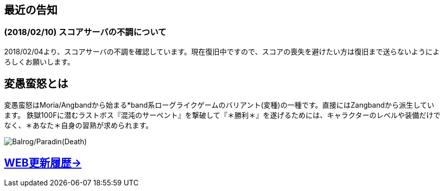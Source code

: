 :lang: ja
:doctype: article

## 最近の告知

### (2018/02/10) スコアサーバの不調について

2018/02/04より、スコアサーバの不調を確認しています。現在復旧中ですので、スコアの喪失を避けたい方は復旧まで送らないようによろしくお願いします。

## 変愚蛮怒とは

変愚蛮怒はMoria/Angbandから始まる*band系ローグライクゲームのバリアント(変種)の一種です。直接にはZangbandから派生しています。
鉄獄100Fに潜むラストボス『混沌のサーペント』を撃破して『＊勝利＊』を遂げるためには、キャラクターのレベルや装備だけでなく、＊あなた＊自身の習熟が求められます。

image::image/Melkor.png[Balrog/Paradin(Death)]

## link:web_update.html[WEB更新履歴→]
